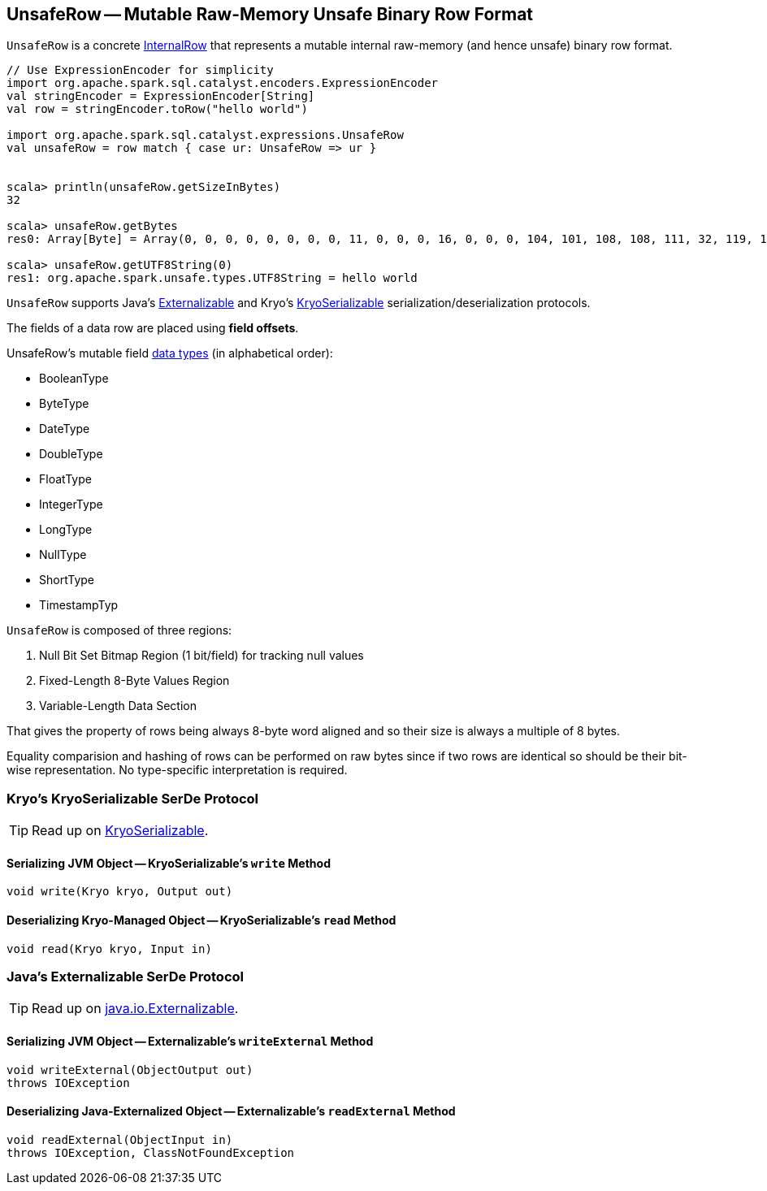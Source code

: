 == [[UnsafeRow]] UnsafeRow -- Mutable Raw-Memory Unsafe Binary Row Format

`UnsafeRow` is a concrete link:spark-sql-InternalRow.adoc[InternalRow] that represents a mutable internal raw-memory (and hence unsafe) binary row format.

[source, scala]
----
// Use ExpressionEncoder for simplicity
import org.apache.spark.sql.catalyst.encoders.ExpressionEncoder
val stringEncoder = ExpressionEncoder[String]
val row = stringEncoder.toRow("hello world")

import org.apache.spark.sql.catalyst.expressions.UnsafeRow
val unsafeRow = row match { case ur: UnsafeRow => ur }


scala> println(unsafeRow.getSizeInBytes)
32

scala> unsafeRow.getBytes
res0: Array[Byte] = Array(0, 0, 0, 0, 0, 0, 0, 0, 11, 0, 0, 0, 16, 0, 0, 0, 104, 101, 108, 108, 111, 32, 119, 111, 114, 108, 100, 0, 0, 0, 0, 0)

scala> unsafeRow.getUTF8String(0)
res1: org.apache.spark.unsafe.types.UTF8String = hello world
----

`UnsafeRow` supports Java's <<Externalizable, Externalizable>> and Kryo's <<KryoSerializable, KryoSerializable>> serialization/deserialization protocols.

The fields of a data row are placed using *field offsets*.

[[mutable-types]]
UnsafeRow's mutable field link:spark-sql-DataType.adoc[data types] (in alphabetical order):

* BooleanType
* ByteType
* DateType
* DoubleType
* FloatType
* IntegerType
* LongType
* NullType
* ShortType
* TimestampTyp

`UnsafeRow` is composed of three regions:

1. Null Bit Set Bitmap Region (1 bit/field) for tracking null values
1. Fixed-Length 8-Byte Values Region
1. Variable-Length Data Section

That gives the property of rows being always 8-byte word aligned and so their size is always a multiple of 8 bytes.

Equality comparision and hashing of rows can be performed on raw bytes since if two rows are identical so should be their bit-wise representation. No type-specific interpretation is required.

=== [[KryoSerializable]] Kryo's KryoSerializable SerDe Protocol

TIP: Read up on https://github.com/EsotericSoftware/kryo#kryoserializable[KryoSerializable].

==== [[write]] Serializing JVM Object -- KryoSerializable's `write` Method

[source, java]
----
void write(Kryo kryo, Output out)
----

==== [[read]] Deserializing Kryo-Managed Object -- KryoSerializable's `read` Method

[source, java]
----
void read(Kryo kryo, Input in)
----

=== [[Externalizable]] Java's Externalizable SerDe Protocol

TIP: Read up on https://docs.oracle.com/javase/8/docs/api/java/io/Externalizable.html[java.io.Externalizable].

==== [[writeExternal]] Serializing JVM Object -- Externalizable's `writeExternal` Method

[source, java]
----
void writeExternal(ObjectOutput out)
throws IOException
----

==== [[readExternal]] Deserializing Java-Externalized Object -- Externalizable's `readExternal` Method

[source, java]
----
void readExternal(ObjectInput in)
throws IOException, ClassNotFoundException
----
